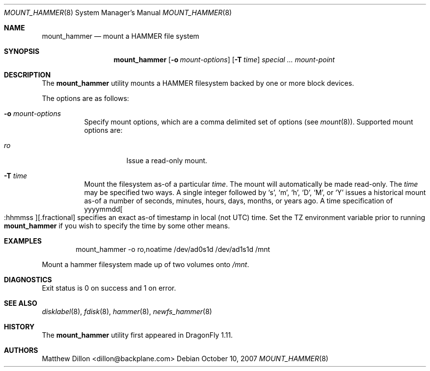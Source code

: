 .\" Copyright (c) 2007 The DragonFly Project.  All rights reserved.
.\" 
.\" This code is derived from software contributed to The DragonFly Project
.\" by Matthew Dillon <dillon@backplane.com>
.\" 
.\" Redistribution and use in source and binary forms, with or without
.\" modification, are permitted provided that the following conditions
.\" are met:
.\" 
.\" 1. Redistributions of source code must retain the above copyright
.\"    notice, this list of conditions and the following disclaimer.
.\" 2. Redistributions in binary form must reproduce the above copyright
.\"    notice, this list of conditions and the following disclaimer in
.\"    the documentation and/or other materials provided with the
.\"    distribution.
.\" 3. Neither the name of The DragonFly Project nor the names of its
.\"    contributors may be used to endorse or promote products derived
.\"    from this software without specific, prior written permission.
.\" 
.\" THIS SOFTWARE IS PROVIDED BY THE COPYRIGHT HOLDERS AND CONTRIBUTORS
.\" ``AS IS'' AND ANY EXPRESS OR IMPLIED WARRANTIES, INCLUDING, BUT NOT
.\" LIMITED TO, THE IMPLIED WARRANTIES OF MERCHANTABILITY AND FITNESS
.\" FOR A PARTICULAR PURPOSE ARE DISCLAIMED.  IN NO EVENT SHALL THE
.\" COPYRIGHT HOLDERS OR CONTRIBUTORS BE LIABLE FOR ANY DIRECT, INDIRECT,
.\" INCIDENTAL, SPECIAL, EXEMPLARY OR CONSEQUENTIAL DAMAGES (INCLUDING,
.\" BUT NOT LIMITED TO, PROCUREMENT OF SUBSTITUTE GOODS OR SERVICES;
.\" LOSS OF USE, DATA, OR PROFITS; OR BUSINESS INTERRUPTION) HOWEVER CAUSED
.\" AND ON ANY THEORY OF LIABILITY, WHETHER IN CONTRACT, STRICT LIABILITY,
.\" OR TORT (INCLUDING NEGLIGENCE OR OTHERWISE) ARISING IN ANY WAY OUT
.\" OF THE USE OF THIS SOFTWARE, EVEN IF ADVISED OF THE POSSIBILITY OF
.\" SUCH DAMAGE.
.\" 
.\" $DragonFly: src/sbin/mount_hammer/mount_hammer.8,v 1.5 2008/04/23 21:59:22 thomas Exp $
.Dd October 10, 2007
.Dt MOUNT_HAMMER 8
.Os
.Sh NAME
.Nm mount_hammer
.Nd mount a HAMMER file system
.Sh SYNOPSIS
.Nm
.Op Fl o Ar mount-options
.Op Fl T Ar time
.Ar special ...
.Ar mount-point
.Sh DESCRIPTION
The
.Nm
utility mounts a HAMMER filesystem backed by one or more block devices.
.Pp
The options are as follows:
.Bl -tag -width indent
.It Fl o Ar mount-options
Specify mount options, which are a comma delimited set of options (see
.Xr mount 8 ) .
Supported mount options are:
.Bl -tag -width indent
.It Ar ro
Issue a read-only mount.
.El
.It Fl T Ar time
Mount the filesystem as-of a particular
.Ar time .
The mount will automatically be made read-only.
The
.Ar time
may be specified two ways.
A single integer followed by
.Sq s ,
.Sq m ,
.Sq h ,
.Sq D ,
.Sq M ,
or
.Sq Y
issues a historical mount as-of a number of seconds, minutes, hours, days,
months, or years ago.
A time specification of
.Pf yyyymmdd Oo :hhmmss Oc Ns Op .fractional
specifies an exact as-of timestamp in local (not UTC) time.
Set the TZ environment variable prior to running
.Nm
if you wish to specify the time by some other means.
.El
.\".Sh NOTES
.Sh EXAMPLES
.Bd -literal -offset indent
mount_hammer -o ro,noatime /dev/ad0s1d /dev/ad1s1d /mnt
.Ed
.Pp
Mount a hammer filesystem made up of two volumes onto
.Pa /mnt .
.Sh DIAGNOSTICS
Exit status is 0 on success and 1 on error.
.Sh SEE ALSO
.Xr disklabel 8 ,
.Xr fdisk 8 ,
.Xr hammer 8 ,
.Xr newfs_hammer 8
.Sh HISTORY
The
.Nm
utility first appeared in
.Dx 1.11 .
.Sh AUTHORS
.An Matthew Dillon Aq dillon@backplane.com

